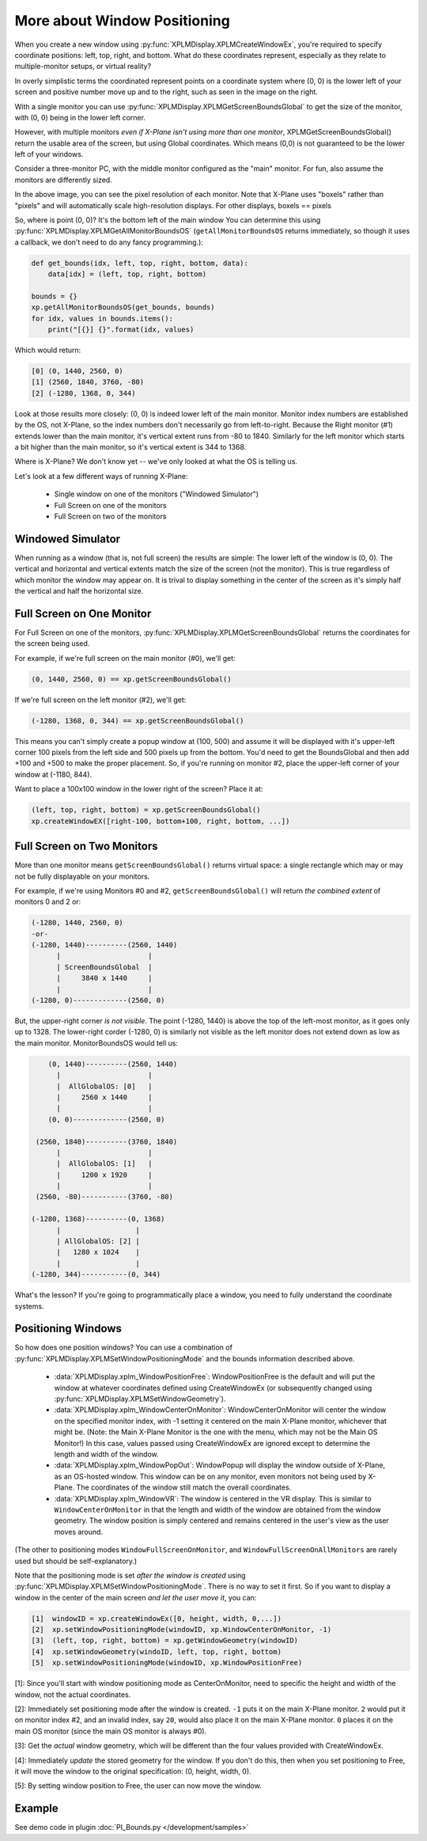 More about Window Positioning
=============================

When you create a new window using :py:func:`XPLMDisplay.XPLMCreateWindowEx`, you're required
to specify coordinate positions: left, top, right, and bottom. What do these coordinates represent, especially
as they relate to multiple-monitor setups, or virtual reality?

.. image:: /images/single-monitor.png
           :align: right

In overly simplistic terms the coordinated represent points on a coordinate system where (0, 0) is the lower left of your
screen and positive number move up and to the right, such as seen in the image on the right.

With a single monitor you can use :py:func:`XPLMDisplay.XPLMGetScreenBoundsGlobal` to get the size of the monitor, with (0, 0)
being in the lower left corner.

However, with multiple monitors *even if X-Plane isn't using more than one monitor*,
XPLMGetScreenBoundsGlobal() return the usable area of the screen, but using Global coordinates. Which means (0,0) is not
guaranteed to be the lower left of your windows.

Consider a three-monitor PC, with the middle monitor configured as the "main" monitor. For fun, also assume the monitors are
differently sized.

.. image:: /images/three-monitor.png
           :align: center

In the above image, you can see the pixel resolution of each monitor. Note that X-Plane uses "boxels" rather than "pixels" and will
automatically scale high-resolution displays. For other displays, boxels == pixels

So, where is point (0, 0)? It's the bottom left of the main window You can determine this using :py:func:`XPLMDisplay.XPLMGetAllMonitorBoundsOS` (``getAllMonitorBoundsOS`` returns immediately, so though it uses a callback, we don't need to do any fancy programming.):

.. code::

   def get_bounds(idx, left, top, right, bottom, data):
       data[idx] = (left, top, right, bottom)

   bounds = {}
   xp.getAllMonitorBoundsOS(get_bounds, bounds)
   for idx, values in bounds.items():
       print("[{}] {}".format(idx, values)

Which would return:

.. code::

   [0] (0, 1440, 2560, 0)
   [1] (2560, 1840, 3760, -80)
   [2] (-1280, 1368, 0, 344)

Look at those results more closely: (0, 0) is indeed lower left of the main monitor. Monitor index numbers are established by the
OS, not X-Plane, so the index numbers don't necessarily go from left-to-right. Because the Right monitor (#1) extends lower than the
main monitor, it's vertical extent runs from -80 to 1840. Similarly for the left monitor which starts a bit higher than the main monitor, so
it's vertical extent is 344 to 1368.

Where is X-Plane? We don't know yet -- we've only looked at what the OS is telling us.

Let's look at a few different ways of running X-Plane:

 * Single window on one of the monitors ("Windowed Simulator")
 * Full Screen on one of the monitors
 * Full Screen on two of the monitors

Windowed Simulator
------------------
When running as a window (that is, not full screen) the results are simple:
The lower left of the window is (0, 0). The vertical and horizontal
and vertical extents match the size of the screen (not the monitor). This is true regardless of
which monitor the window may appear on. It is trival to display something in the center of the screen as
it's simply half the vertical and half the horizontal size.

Full Screen on One Monitor
--------------------------

For Full Screen on one of the monitors, :py:func:`XPLMDisplay.XPLMGetScreenBoundsGlobal` returns the coordinates for the
screen being used.

For example, if we're full screen on the main monitor (#0), we'll get:

.. code::

     (0, 1440, 2560, 0) == xp.getScreenBoundsGlobal()

If we're full screen on the left monitor (#2), we'll get:

.. code::

     (-1280, 1368, 0, 344) == xp.getScreenBoundsGlobal()

This means you can't simply create a popup window at (100, 500) and assume it will be displayed with it's upper-left corner
100 pixels from the left side and 500 pixels up from the bottom. You'd need to get the BoundsGlobal and then add
+100 and +500 to make the proper placement. So, if you're running on monitor #2, place the upper-left corner of your window at (-1180, 844).

Want to place a 100x100 window in the lower right of the screen? Place it at:

.. image:: /images/xp2.png
           :align: center

.. code::

     (left, top, right, bottom) = xp.getScreenBoundsGlobal()
     xp.createWindowEX([right-100, bottom+100, right, bottom, ...])

Full Screen on Two Monitors
---------------------------

More than one monitor means ``getScreenBoundsGlobal()`` returns virtual space: a single rectangle
which may or may not be fully displayable on your monitors.

For example, if we're using Monitors #0 and #2, ``getScreenBoundsGlobal()`` will return *the combined extent* of
monitors 0 and 2 or:

.. code::

   (-1280, 1440, 2560, 0)
   -or-
   (-1280, 1440)----------(2560, 1440)
         |                     |
         | ScreenBoundsGlobal  |
         |     3840 x 1440     |
         |                     |
   (-1280, 0)-------------(2560, 0)
   

But, the upper-right corner *is not visible*. The point (-1280, 1440) is above the top of the left-most monitor, as it goes only up to 1328. The
lower-right corder (-1280, 0) is similarly not visible as the left monitor does not extend down as low as the main monitor.
MonitorBoundsOS would tell us:

.. code::

      (0, 1440)----------(2560, 1440)
        |                     |
        |  AllGlobalOS: [0]   |
        |     2560 x 1440     |
        |                     |
      (0, 0)-------------(2560, 0)

   (2560, 1840)----------(3760, 1840)
        |                     |
        |  AllGlobalOS: [1]   |
        |     1200 x 1920     |
        |                     |
   (2560, -80)-----------(3760, -80)

  (-1280, 1368)----------(0, 1368)
        |                  |
        | AllGlobalOS: [2] |
        |   1280 x 1024    |
        |                  |
  (-1280, 344)-----------(0, 344)

What's the lesson? If you're going to programmatically place a window, you need to fully understand the coordinate systems.

Positioning Windows
-------------------

So how does one position windows? You can use a combination of :py:func:`XPLMDisplay.XPLMSetWindowPositioningMode` and the bounds information
described above.

 * :data:`XPLMDisplay.xplm_WindowPositionFree`: WindowPositionFree is the default and will put the window at whatever coordinates
   defined using CreateWindowEx (or subsequently changed using :py:func:`XPLMDisplay.XPLMSetWindowGeometry`).

 * :data:`XPLMDisplay.xplm_WindowCenterOnMonitor`: WindowCenterOnMonitor will center the window on the specified monitor index, with -1
   setting it centered on the main X-Plane monitor, whichever that might be. (Note: the Main X-Plane Monitor is the one with the menu,
   which may not be the Main OS Monitor!)
   In this case, values passed using CreateWindowEx are ignored except
   to determine the length and width of the window.

 * :data:`XPLMDisplay.xplm_WindowPopOut`: WindowPopup will display the window outside of X-Plane, as an OS-hosted window. This window
   can be on any monitor, even monitors not being used by X-Plane. The coordinates of the window still match the overall coordinates.

 * :data:`XPLMDisplay.xplm_WindowVR`: The window is centered in the VR display. This is similar to ``WindowCenterOnMonitor`` in that
   the length and width of the window are obtained from the window geometry. The window position is simply centered and remains centered
   in the user's view as the user moves around.

(The other to positioning modes ``WindowFullScreenOnMonitor``, and ``WindowFullScreenOnAllMonitors`` are rarely used but should be
self-explanatory.)

Note that the positioning mode is set *after the window is created* using :py:func:`XPLMDisplay.XPLMSetWindowPositioningMode`. There
is no way to set it first. So if you want to display a window in the center of the main screen *and let the user move it*, you can:

.. code::

   [1]  windowID = xp.createWindowEx([0, height, width, 0,...])
   [2]  xp.setWindowPositioningMode(windowID, xp.WindowCenterOnMonitor, -1)
   [3]  (left, top, right, bottom) = xp.getWindowGeometry(windowID)
   [4]  xp.setWindowGeometry(windoID, left, top, right, bottom)
   [5]  xp.setWindowPositioningMode(windowID, xp.WindowPositionFree)

[1]: Since you'll start with window positioning mode as CenterOnMonitor, need to specific the height and
width of the window, not the actual coordinates.

[2]: Immediately set positioning mode after the window is created. ``-1`` puts it on the main X-Plane monitor. ``2`` would put it
on monitor index #2, and an invalid index, say ``20``, would also place it on the main X-Plane monitor.
``0`` places it on the main OS monitor (since the main OS monitor is always #0).

[3]: Get the *actual* window geometry, which will be different than the four values provided with CreateWindowEx.

[4]: Immediately *update* the stored geometry for the window. If you don't do this, then when you set positioning to Free,
it will move the window to the original specification: (0, height, width, 0).

[5]: By setting window position to Free, the user can now move the window.

Example
-------

See demo code in plugin :doc:`PI_Bounds.py </development/samples>`
